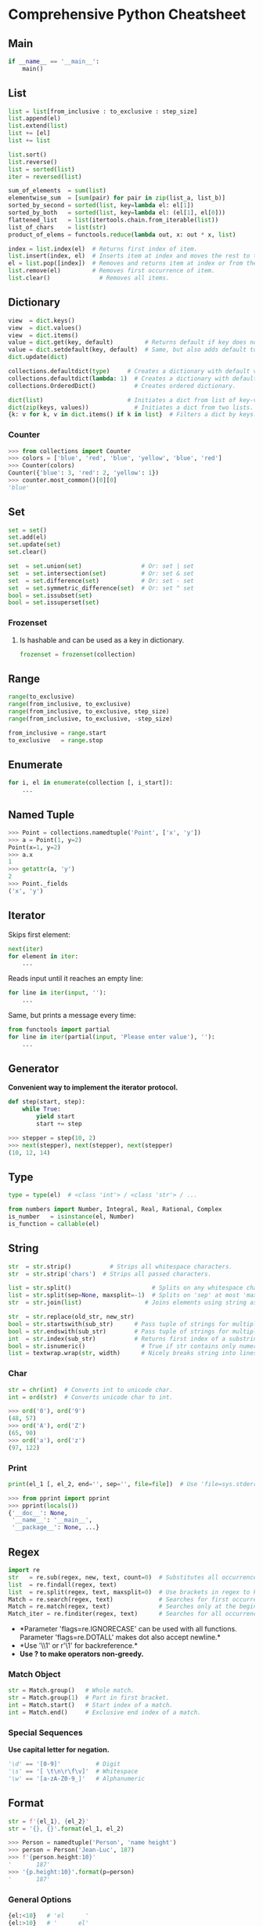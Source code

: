 * Comprehensive Python Cheatsheet
  :PROPERTIES:
  :CUSTOM_ID: comprehensive-python-cheatsheet
  :END:

** Main
   :PROPERTIES:
   :CUSTOM_ID: main
   :END:

#+BEGIN_SRC python
    if __name__ == '__main__':
        main()
#+END_SRC

** List
   :PROPERTIES:
   :CUSTOM_ID: list
   :END:

#+BEGIN_SRC python
    list = list[from_inclusive : to_exclusive : step_size]
    list.append(el)
    list.extend(list)
    list += [el]
    list += list
#+END_SRC

#+BEGIN_SRC python
    list.sort()
    list.reverse()
    list = sorted(list)
    iter = reversed(list)
#+END_SRC

#+BEGIN_SRC python
    sum_of_elements  = sum(list)
    elementwise_sum  = [sum(pair) for pair in zip(list_a, list_b)]
    sorted_by_second = sorted(list, key=lambda el: el[1])
    sorted_by_both   = sorted(list, key=lambda el: (el[1], el[0]))
    flattened_list   = list(itertools.chain.from_iterable(list))
    list_of_chars    = list(str)
    product_of_elems = functools.reduce(lambda out, x: out * x, list)
#+END_SRC

#+BEGIN_SRC python
    index = list.index(el)  # Returns first index of item. 
    list.insert(index, el)  # Inserts item at index and moves the rest to the right.
    el = list.pop([index])  # Removes and returns item at index or from the end.
    list.remove(el)         # Removes first occurrence of item.
    list.clear()              # Removes all items.   
#+END_SRC

** Dictionary
   :PROPERTIES:
   :CUSTOM_ID: dictionary
   :END:

#+BEGIN_SRC python
    view  = dict.keys()
    view  = dict.values()
    view  = dict.items()
    value = dict.get(key, default)         # Returns default if key does not exist.
    value = dict.setdefault(key, default)  # Same, but also adds default to dict.
    dict.update(dict)
#+END_SRC

#+BEGIN_SRC python
    collections.defaultdict(type)     # Creates a dictionary with default value of type.
    collections.defaultdict(lambda: 1)  # Creates a dictionary with default value 1.
    collections.OrderedDict()           # Creates ordered dictionary.
#+END_SRC

#+BEGIN_SRC python
    dict(list)                        # Initiates a dict from list of key-value pairs.
    dict(zip(keys, values))             # Initiates a dict from two lists.
    {k: v for k, v in dict.items() if k in list}  # Filters a dict by keys.
#+END_SRC

*** Counter
    :PROPERTIES:
    :CUSTOM_ID: counter
    :END:

#+BEGIN_SRC python
    >>> from collections import Counter
    >>> colors = ['blue', 'red', 'blue', 'yellow', 'blue', 'red']
    >>> Counter(colors)
    Counter({'blue': 3, 'red': 2, 'yellow': 1})
    >>> counter.most_common()[0][0]
    'blue'
#+END_SRC

** Set
   :PROPERTIES:
   :CUSTOM_ID: set
   :END:

#+BEGIN_SRC python
    set = set()
    set.add(el)
    set.update(set)
    set.clear()
#+END_SRC

#+BEGIN_SRC python
    set  = set.union(set)                 # Or: set | set
    set  = set.intersection(set)          # Or: set & set
    set  = set.difference(set)            # Or: set - set
    set  = set.symmetric_difference(set)  # Or: set ^ set
    bool = set.issubset(set)
    bool = set.issuperset(set)
#+END_SRC

*** Frozenset
    :PROPERTIES:
    :CUSTOM_ID: frozenset
    :END:

**** Is hashable and can be used as a key in dictionary.
     :PROPERTIES:
     :CUSTOM_ID: is-hashable-and-can-be-used-as-a-key-in-dictionary.
     :END:

#+BEGIN_SRC python
    frozenset = frozenset(collection)
#+END_SRC

** Range
   :PROPERTIES:
   :CUSTOM_ID: range
   :END:

#+BEGIN_SRC python
    range(to_exclusive)
    range(from_inclusive, to_exclusive)
    range(from_inclusive, to_exclusive, step_size)
    range(from_inclusive, to_exclusive, -step_size)
#+END_SRC

#+BEGIN_SRC python
    from_inclusive = range.start
    to_exclusive   = range.stop
#+END_SRC

** Enumerate
   :PROPERTIES:
   :CUSTOM_ID: enumerate
   :END:

#+BEGIN_SRC python
    for i, el in enumerate(collection [, i_start]):
        ...
#+END_SRC

** Named Tuple
   :PROPERTIES:
   :CUSTOM_ID: named-tuple
   :END:

#+BEGIN_SRC python
    >>> Point = collections.namedtuple('Point', ['x', 'y'])
    >>> a = Point(1, y=2)
    Point(x=1, y=2)
    >>> a.x
    1
    >>> getattr(a, 'y')
    2
    >>> Point._fields
    ('x', 'y')
#+END_SRC

** Iterator
   :PROPERTIES:
   :CUSTOM_ID: iterator
   :END:

**** Skips first element:
     :PROPERTIES:
     :CUSTOM_ID: skips-first-element
     :END:

#+BEGIN_SRC python
    next(iter)
    for element in iter:
        ...
#+END_SRC

**** Reads input until it reaches an empty line:
     :PROPERTIES:
     :CUSTOM_ID: reads-input-until-it-reaches-an-empty-line
     :END:

#+BEGIN_SRC python
    for line in iter(input, ''):
        ...
#+END_SRC

**** Same, but prints a message every time:
     :PROPERTIES:
     :CUSTOM_ID: same-but-prints-a-message-every-time
     :END:

#+BEGIN_SRC python
    from functools import partial
    for line in iter(partial(input, 'Please enter value'), ''):
        ...
#+END_SRC

** Generator
   :PROPERTIES:
   :CUSTOM_ID: generator
   :END:

*Convenient way to implement the iterator protocol.*

#+BEGIN_SRC python
    def step(start, step):
        while True:
            yield start
            start += step
#+END_SRC

#+BEGIN_SRC python
    >>> stepper = step(10, 2)
    >>> next(stepper), next(stepper), next(stepper)
    (10, 12, 14)
#+END_SRC

** Type
   :PROPERTIES:
   :CUSTOM_ID: type
   :END:

#+BEGIN_SRC python
    type = type(el)  # <class 'int'> / <class 'str'> / ...
#+END_SRC

#+BEGIN_SRC python
    from numbers import Number, Integral, Real, Rational, Complex
    is_number   = isinstance(el, Number)
    is_function = callable(el)
#+END_SRC

** String
   :PROPERTIES:
   :CUSTOM_ID: string
   :END:

#+BEGIN_SRC python
    str  = str.strip()           # Strips all whitespace characters.
    str  = str.strip('chars')  # Strips all passed characters.
#+END_SRC

#+BEGIN_SRC python
    list = str.split()                       # Splits on any whitespace character.
    list = str.split(sep=None, maxsplit=-1)  # Splits on 'sep' at most 'maxsplit' times.
    str  = str.join(list)                  # Joins elements using string as separator.
#+END_SRC

#+BEGIN_SRC python
    str  = str.replace(old_str, new_str)
    bool = str.startswith(sub_str)      # Pass tuple of strings for multiple options.
    bool = str.endswith(sub_str)        # Pass tuple of strings for multiple options.
    int  = str.index(sub_str)           # Returns first index of a substring.
    bool = str.isnumeric()                # True if str contains only numeric characters.
    list = textwrap.wrap(str, width)      # Nicely breaks string into lines.
#+END_SRC

*** Char
    :PROPERTIES:
    :CUSTOM_ID: char
    :END:

#+BEGIN_SRC python
    str = chr(int)  # Converts int to unicode char.
    int = ord(str)  # Converts unicode char to int.
#+END_SRC

#+BEGIN_SRC python
    >>> ord('0'), ord('9')
    (48, 57)
    >>> ord('A'), ord('Z')
    (65, 90)
    >>> ord('a'), ord('z')
    (97, 122)
#+END_SRC

*** Print
    :PROPERTIES:
    :CUSTOM_ID: print
    :END:

#+BEGIN_SRC python
    print(el_1 [, el_2, end='', sep='', file=file])  # Use 'file=sys.stderr' for errors.
#+END_SRC

#+BEGIN_SRC python
    >>> from pprint import pprint
    >>> pprint(locals())
    {'__doc__': None,
     '__name__': '__main__',
     '__package__': None, ...}
#+END_SRC

** Regex
   :PROPERTIES:
   :CUSTOM_ID: regex
   :END:

#+BEGIN_SRC python
    import re
    str   = re.sub(regex, new, text, count=0)  # Substitutes all occurrences.
    list  = re.findall(regex, text)
    list  = re.split(regex, text, maxsplit=0)  # Use brackets in regex to keep the matches.
    Match = re.search(regex, text)             # Searches for first occurrence of pattern.
    Match = re.match(regex, text)              # Searches only at the beginning of the text.
    Match_iter = re.finditer(regex, text)      # Searches for all occurrences of pattern.
#+END_SRC

-  *Parameter 'flags=re.IGNORECASE' can be used with all functions.
   Parameter 'flags=re.DOTALL' makes dot also accept newline.*\\
-  *Use '\\1' or r'\1' for backreference.*\\
-  *Use ? to make operators non-greedy.*

*** Match Object
    :PROPERTIES:
    :CUSTOM_ID: match-object
    :END:

#+BEGIN_SRC python
    str = Match.group()   # Whole match.
    str = Match.group(1)  # Part in first bracket.
    int = Match.start()   # Start index of a match.
    int = Match.end()     # Exclusive end index of a match.
#+END_SRC

*** Special Sequences
    :PROPERTIES:
    :CUSTOM_ID: special-sequences
    :END:

*Use capital letter for negation.*

#+BEGIN_SRC python
    '\d' == '[0-9]'          # Digit
    '\s' == '[ \t\n\r\f\v]'  # Whitespace
    '\w' == '[a-zA-Z0-9_]'   # Alphanumeric
#+END_SRC

** Format
   :PROPERTIES:
   :CUSTOM_ID: format
   :END:

#+BEGIN_SRC python
    str = f'{el_1}, {el_2}'
    str = '{}, {}'.format(el_1, el_2)
#+END_SRC

#+BEGIN_SRC python
    >>> Person = namedtuple('Person', 'name height')
    >>> person = Person('Jean-Luc', 187)
    >>> f'{person.height:10}'
    '       187'
    >>> '{p.height:10}'.format(p=person)
    '       187'
#+END_SRC

*** General Options
    :PROPERTIES:
    :CUSTOM_ID: general-options
    :END:

#+BEGIN_SRC python
    {el:<10}   # 'el      '
    {el:>10}   # '      el'
    {el:^10}   # '   el   '
    {el:->10}  # '------el'
    {el:>0}    # 'el'
#+END_SRC

*** Options Specific to Strings
    :PROPERTIES:
    :CUSTOM_ID: options-specific-to-strings
    :END:

#+BEGIN_SRC python
    {'abcde':.3}    # 'abc'
    {'abcde':10.3}  # 'abc       '
#+END_SRC

*** Options specific to Numbers
    :PROPERTIES:
    :CUSTOM_ID: options-specific-to-numbers
    :END:

#+BEGIN_SRC python
    {1.23456:.3f}    # '1.235'
    {1.23456:10.3f}  # '     1.235'
    {123456:10,}     # '   123,456'
    {123456:10_}     # '   123_456'
    {3:08b}          # '00000011' -> Binary with leading zeros.
    {3:0<8b}         # '11000000' -> Binary with trailing zeros.
#+END_SRC

**** Float presentation types:
     :PROPERTIES:
     :CUSTOM_ID: float-presentation-types
     :END:

-  ='f'= - Fixed point: =.precisionf=
-  ='e'= - Exponent

**** Integer presentation types:
     :PROPERTIES:
     :CUSTOM_ID: integer-presentation-types
     :END:

-  ='c'= - Character
-  ='b'= - Binary
-  ='x'= - Hex
-  ='X'= - HEX

** Numbers
   :PROPERTIES:
   :CUSTOM_ID: numbers
   :END:

*** Basic Functions
    :PROPERTIES:
    :CUSTOM_ID: basic-functions
    :END:

#+BEGIN_SRC python
    round(num [, ndigits])
    abs(num)
    math.pow(x, y)  # Or: x ** y
#+END_SRC

*** Constants
    :PROPERTIES:
    :CUSTOM_ID: constants
    :END:

#+BEGIN_SRC python
    from math import e, pi
#+END_SRC

*** Trigonometry
    :PROPERTIES:
    :CUSTOM_ID: trigonometry
    :END:

#+BEGIN_SRC python
    from math import cos, acos, sin, asin, tan, atan, degrees, radians
#+END_SRC

*** Logarithm
    :PROPERTIES:
    :CUSTOM_ID: logarithm
    :END:

#+BEGIN_SRC python
    from math import log, log10, log2
    log(x [, base])  # Base e, if not specified.
    log10(x)         # Base 10.
    log2(x)          # Base 2.
#+END_SRC

*** Infinity, nan
    :PROPERTIES:
    :CUSTOM_ID: infinity-nan
    :END:

#+BEGIN_SRC python
    from math import inf, nan, isfinite, isinf, isnan
#+END_SRC

**** Or:
     :PROPERTIES:
     :CUSTOM_ID: or
     :END:

#+BEGIN_SRC python
    float('inf'), float('nan')
#+END_SRC

*** Random
    :PROPERTIES:
    :CUSTOM_ID: random
    :END:

#+BEGIN_SRC python
    from random import random, randint, choice, shuffle
    float = random()
    int   = randint(from_inclusive, to_inclusive)
    el    = choice(list)
    shuffle(list)
#+END_SRC

** Datetime
   :PROPERTIES:
   :CUSTOM_ID: datetime
   :END:

#+BEGIN_SRC python
    from datetime import datetime, strptime
    now = datetime.now()
    now.month                      # 3
    now.strftime('%Y%m%d')         # '20180315'
    now.strftime('%Y%m%d%H%M%S')   # '20180315002834'
    datetime = strptime('2015-05-12 00:39', '%Y-%m-%d %H:%M')
#+END_SRC

** Arguments
   :PROPERTIES:
   :CUSTOM_ID: arguments
   :END:

**"*" is the splat operator, that takes a list as input, and expands it
into actual positional arguments in the function call.**

#+BEGIN_SRC python
    args   = (1, 2)
    kwargs = {'x': 3, 'y': 4, 'z': 5}
    func(*args, **kwargs)  
#+END_SRC

**** Is the same as:
     :PROPERTIES:
     :CUSTOM_ID: is-the-same-as
     :END:

#+BEGIN_SRC python
    func(1, 2, x=3, y=4, z=5)
#+END_SRC

**** Splat operator can also be used in function declarations:
     :PROPERTIES:
     :CUSTOM_ID: splat-operator-can-also-be-used-in-function-declarations
     :END:

#+BEGIN_SRC python
    def add(*a):
        return sum(a)
#+END_SRC

#+BEGIN_SRC python
    >>> add(1, 2, 3)
    6
#+END_SRC

**** And in few other places:
     :PROPERTIES:
     :CUSTOM_ID: and-in-few-other-places
     :END:

#+BEGIN_SRC python
    >>> a = (1, 2, 3)
    >>> [*a]
    [1, 2, 3]
#+END_SRC

#+BEGIN_SRC python
    >>> head, *body, tail = [1, 2, 3, 4]
    >>> body
    [2, 3]
#+END_SRC

** Inline
   :PROPERTIES:
   :CUSTOM_ID: inline
   :END:

*** Lambda
    :PROPERTIES:
    :CUSTOM_ID: lambda
    :END:

#+BEGIN_SRC python
    lambda: return_value
    lambda argument_1, argument_2: return_value
#+END_SRC

*** Comprehension
    :PROPERTIES:
    :CUSTOM_ID: comprehension
    :END:

#+BEGIN_SRC python
    list = [i+1 for i in range(10)]         # [1, 2, ..., 10]
    set  = {i for i in range(10) if i > 5}  # {6, 7, ..., 9}
    dict = {i: i*2 for i in range(10)}      # {0: 0, 1: 2, ..., 9: 18}
    iter = (x+5 for x in range(10))         # (5, 6, ..., 14)
#+END_SRC

#+BEGIN_SRC python
    out = [i+j for i in range(10) for j in range(10)]
#+END_SRC

**** Is the same as:
     :PROPERTIES:
     :CUSTOM_ID: is-the-same-as-1
     :END:

#+BEGIN_SRC python
    out = []
    for i in range(10):
        for j in range(10):
            out.append(i+j)
#+END_SRC

*** Map, Filter, Reduce
    :PROPERTIES:
    :CUSTOM_ID: map-filter-reduce
    :END:

#+BEGIN_SRC python
    from functools import reduce
    iter     = map(lambda x: x + 1, range(10))          # (1, 2, ..., 10)
    iter     = filter(lambda x: x > 5, range(10))       # (6, 7, ..., 9)
    any_type = reduce(lambda sum, x: sum+x, range(10))  # 45
#+END_SRC

*** Any, All
    :PROPERTIES:
    :CUSTOM_ID: any-all
    :END:

#+BEGIN_SRC python
    bool = any(el[1] for el in collection)
#+END_SRC

*** If - Else
    :PROPERTIES:
    :CUSTOM_ID: if---else
    :END:

#+BEGIN_SRC python
    expression_if_true if condition else expression_if_false
#+END_SRC

#+BEGIN_SRC python
    >>> [a if a else 'zero' for a in (0, 1, 0, 3)]
    ['zero', 1, 'zero', 3]
#+END_SRC

*** Namedtuple, Enum, Class
    :PROPERTIES:
    :CUSTOM_ID: namedtuple-enum-class
    :END:

#+BEGIN_SRC python
    from collections import namedtuple
    Point = namedtuple('Point', 'x y')

    from enum import Enum
    Direction = Enum('Direction', 'n e s w')
    Cutlery = Enum('Cutlery', {'knife': 1, 'fork': 2, 'spoon': 3})

    # Warning: Objects will share the objects that are initialized in the dictionary!
    Creature = type('Creature', (), {'position': Point(0, 0), 'direction': Direction.n})
    creature = Creature()
#+END_SRC

** Closure
   :PROPERTIES:
   :CUSTOM_ID: closure
   :END:

#+BEGIN_SRC python
    def get_multiplier(a):
        def out(b):
            return a * b
        return out
#+END_SRC

#+BEGIN_SRC python
    >>> multiply_by_3 = get_multiplier(3)
    >>> multiply_by_3(10)
    30
#+END_SRC

**** Or:
     :PROPERTIES:
     :CUSTOM_ID: or-1
     :END:

#+BEGIN_SRC python
    from functools import partial
    partial(function, arg_1 [, arg_2, ...])
#+END_SRC

** Decorator
   :PROPERTIES:
   :CUSTOM_ID: decorator
   :END:

#+BEGIN_SRC python
    @closure_name
    def function_that_gets_passed_to_closure():
        ...
#+END_SRC

**** Debugger example:
     :PROPERTIES:
     :CUSTOM_ID: debugger-example
     :END:

#+BEGIN_SRC python
    from functools import wraps

    def debug(func):
        @wraps(func)  # Needed for metadata copying (func name, ...).
        def out(*args, **kwargs):
            print(func.__name__)
            return func(*args, **kwargs)
        return out

    @debug
    def add(x, y):
        return x + y
#+END_SRC

** Class
   :PROPERTIES:
   :CUSTOM_ID: class
   :END:

#+BEGIN_SRC python
    class name:
        def __init__(self, a):
            self.a = a
        def __str__(self):
            return str(self.a)
        def __repr__(self):
            return str({'a': self.a})  # Or: return f'{self.__dict__}'

        @classmethod
        def get_class_name(cls):
            return cls.__name__
#+END_SRC

*** Constructor Overloading
    :PROPERTIES:
    :CUSTOM_ID: constructor-overloading
    :END:

#+BEGIN_SRC python
    class name:
        def __init__(self, a=None):
            self.a = a
#+END_SRC

*** Copy
    :PROPERTIES:
    :CUSTOM_ID: copy
    :END:

#+BEGIN_SRC python
    from copy import copy, deepcopy
    object = copy(object)
    object = deepcopy(object)
#+END_SRC

** Enum
   :PROPERTIES:
   :CUSTOM_ID: enum
   :END:

#+BEGIN_SRC python
    from enum import Enum, auto
    class enum_name(Enum):
        member_name_1 = value_1  
        member_name_2 = value_2_a, value_2_b
        member_name_3 = auto()  # Can be used for automatic indexing.
        ...

       @classmethod
       def get_names(cls):
          return [a.name for a in cls.__members__.values()]

       @classmethod
       def get_values(cls):
          return [a.value for a in cls.__members__.values()]
#+END_SRC

#+BEGIN_SRC python
    member  = enum.member_name
    member  = enum['member_name']
    member  = enum(value)
    name    = member.name
    value   = member.value
#+END_SRC

#+BEGIN_SRC python
    list_of_members = list(enum)
    member_names    = [a.name for a in enum]
    random_member   = random.choice(list(enum))
#+END_SRC

*** Inline
    :PROPERTIES:
    :CUSTOM_ID: inline-1
    :END:

#+BEGIN_SRC python
    Cutlery = Enum('Cutlery', ['knife', 'fork', 'spoon'])
    Cutlery = Enum('Cutlery', 'knife fork spoon')
    Cutlery = Enum('Cutlery', {'knife': 1, 'fork': 2, 'spoon': 3})

    # Functions can not be values, so they must be enclosed in tuple:
    LogicOp = Enum('LogicOp', {'AND': (lambda l, r: l and r, ),
                               'OR' : (lambda l, r: l or r, )})

    # But 'list(enum)' will only work if there is another value in the tuple:
    LogicOp = Enum('LogicOp', {'AND': (auto(), lambda l, r: l and r),
                               'OR' : (auto(), lambda l, r: l or r)})
#+END_SRC

** System
   :PROPERTIES:
   :CUSTOM_ID: system
   :END:

*** Arguments
    :PROPERTIES:
    :CUSTOM_ID: arguments-1
    :END:

#+BEGIN_SRC python
    import sys
    script_name = sys.argv[0]
    arguments   = sys.argv[1:]
#+END_SRC

*** Read File
    :PROPERTIES:
    :CUSTOM_ID: read-file
    :END:

#+BEGIN_SRC python
    def read_file(filename):
        with open(filename, encoding='utf-8') as file:
            return file.readlines()
#+END_SRC

*** Write to File
    :PROPERTIES:
    :CUSTOM_ID: write-to-file
    :END:

#+BEGIN_SRC python
    def write_to_file(filename, text):
        with open(filename, 'w', encoding='utf-8') as file:
            file.write(text)
#+END_SRC

*** Path
    :PROPERTIES:
    :CUSTOM_ID: path
    :END:

#+BEGIN_SRC python
    import os
    bool = os.path.exists(path)
    bool = os.path.isfile(path)
    bool = os.path.isdir(path)
    list = os.listdir(path)
#+END_SRC

*** Execute Command
    :PROPERTIES:
    :CUSTOM_ID: execute-command
    :END:

#+BEGIN_SRC python
    import os
    str = os.popen(command).read()
#+END_SRC

**** Or:
     :PROPERTIES:
     :CUSTOM_ID: or-2
     :END:

#+BEGIN_SRC python
    >>> import subprocess
    >>> a = subprocess.run(['ls', '-a'], stdout=subprocess.PIPE)
    >>> a.stdout
    b'.\n..\nfile1.txt\nfile2.txt\n'
    >>> a.returncode
    0
#+END_SRC

*** Input
    :PROPERTIES:
    :CUSTOM_ID: input
    :END:

#+BEGIN_SRC python
    filename = input('Enter a file name: ')
#+END_SRC

**** Prints lines until EOF:
     :PROPERTIES:
     :CUSTOM_ID: prints-lines-until-eof
     :END:

#+BEGIN_SRC python
    while True:
        try:
            print(input())
        except EOFError:
            break
#+END_SRC

*** Recursion Limit
    :PROPERTIES:
    :CUSTOM_ID: recursion-limit
    :END:

#+BEGIN_SRC python
    >>> sys.getrecursionlimit()
    1000
    >>> sys.setrecursionlimit(10000)
#+END_SRC

** JSON
   :PROPERTIES:
   :CUSTOM_ID: json
   :END:

#+BEGIN_SRC python
    import json
#+END_SRC

*** Serialization
    :PROPERTIES:
    :CUSTOM_ID: serialization
    :END:

#+BEGIN_SRC python
    str  = json.dumps(object, ensure_ascii=True, indent=None)
    dict = json.loads(str)
#+END_SRC

**** To preserve order:
     :PROPERTIES:
     :CUSTOM_ID: to-preserve-order
     :END:

#+BEGIN_SRC python
    from collections import OrderedDict
    dict = json.loads(str, object_pairs_hook=OrderedDict)
#+END_SRC

*** Read File
    :PROPERTIES:
    :CUSTOM_ID: read-file-1
    :END:

#+BEGIN_SRC python
    def read_json_file(filename):
        with open(filename, encoding='utf-8') as file:
            return json.load(file)
#+END_SRC

*** Write to File
    :PROPERTIES:
    :CUSTOM_ID: write-to-file-1
    :END:

#+BEGIN_SRC python
    def write_to_json_file(filename, an_object):
        with open(filename, 'w', encoding='utf-8') as file:
            json.dump(an_object, file, ensure_ascii=False, indent=2)
#+END_SRC

** SQLite
   :PROPERTIES:
   :CUSTOM_ID: sqlite
   :END:

#+BEGIN_SRC python
    import sqlite3
    db = sqlite3.connect(filename)
#+END_SRC

*** Read
    :PROPERTIES:
    :CUSTOM_ID: read
    :END:

#+BEGIN_SRC python
    cursor = db.execute(query)
    if cursor:
        cursor.fetchall()  # Or cursor.fetchone()
    db.close()
#+END_SRC

*** Write
    :PROPERTIES:
    :CUSTOM_ID: write
    :END:

#+BEGIN_SRC python
    db.execute(query)
    db.commit()
#+END_SRC

** Pickle
   :PROPERTIES:
   :CUSTOM_ID: pickle
   :END:

#+BEGIN_SRC python
    import pickle
    favorite_color = {'lion': 'yellow', 'kitty': 'red'}
    pickle.dump(favorite_color, open('data.p', 'wb'))
    favorite_color = pickle.load(open('data.p', 'rb'))
#+END_SRC

** Exceptions
   :PROPERTIES:
   :CUSTOM_ID: exceptions
   :END:

#+BEGIN_SRC python
    while True:
        try:
            x = int(input('Please enter a number: '))
        except ValueError:
            print('Oops!  That was no valid number.  Try again...')
        else:
            print('Thank you.')
            break
#+END_SRC

**** Raising exception:
     :PROPERTIES:
     :CUSTOM_ID: raising-exception
     :END:

#+BEGIN_SRC python
    raise ValueError('A very specific message!')
#+END_SRC

**** Finally:
     :PROPERTIES:
     :CUSTOM_ID: finally
     :END:

#+BEGIN_SRC python
    >>> try:
    ...     raise KeyboardInterrupt
    ... finally:
    ...     print('Goodbye, world!')
    ... 
    Goodbye, world!
    Traceback (most recent call last):
      File "stdin", line 2, in module
    KeyboardInterrupt
#+END_SRC

** Bytes
   :PROPERTIES:
   :CUSTOM_ID: bytes
   :END:

*Bytes objects are immutable sequences of single bytes.*

*** Encode
    :PROPERTIES:
    :CUSTOM_ID: encode
    :END:

#+BEGIN_SRC python
    Bytes = b'str'
    Bytes = str.encode(encoding='utf-8')
    Bytes = int.to_bytes(length, byteorder='big|little', signed=False)
    Bytes = bytes.fromhex(hex)
#+END_SRC

*** Decode
    :PROPERTIES:
    :CUSTOM_ID: decode
    :END:

#+BEGIN_SRC python
    str = Bytes.decode('utf-8') 
    int = int.from_bytes(Bytes, byteorder='big|little', signed=False)
    hex = Bytes.hex()
#+END_SRC

*** Read Bytes from File
    :PROPERTIES:
    :CUSTOM_ID: read-bytes-from-file
    :END:

#+BEGIN_SRC python
    def read_bytes(filename):
        with open(filename, 'rb') as file:
            return file.read()
#+END_SRC

*** Write Bytes to File
    :PROPERTIES:
    :CUSTOM_ID: write-bytes-to-file
    :END:

#+BEGIN_SRC python
    def write_bytes(filename, bytes):
        with open(filename, 'wb') as file:
            file.write(bytes)
#+END_SRC

#+BEGIN_SRC python
    Bytes = b''.join(list_of_Bytes)
#+END_SRC

** Struct
   :PROPERTIES:
   :CUSTOM_ID: struct
   :END:

*This module performs conversions between Python values and C struct
represented as Python Bytes object.*

#+BEGIN_SRC python
    Bytes = struct.pack('format', value_1 [, value_2, ...])
    tuple = struct.unpack('format', Bytes)
#+END_SRC

*** Example
    :PROPERTIES:
    :CUSTOM_ID: example
    :END:

#+BEGIN_SRC python
    >>> from struct import pack, unpack, calcsize
    >>> pack('hhl', 1, 2, 3)
    b'\x00\x01\x00\x02\x00\x00\x00\x03'
    >>> unpack('hhl', b'\x00\x01\x00\x02\x00\x00\x00\x03')
    (1, 2, 3)
    >>> calcsize('hhl')
    8
#+END_SRC

*** Format
    :PROPERTIES:
    :CUSTOM_ID: format-1
    :END:

*Use capital leters for unsigned type.* * ='x'= - pad byte * ='c'= -
char * ='h'= - short * ='i'= - int * ='l'= - long * ='q'= - long long *
='f'= - float * ='d'= - double

** Hashlib
   :PROPERTIES:
   :CUSTOM_ID: hashlib
   :END:

#+BEGIN_SRC python
    >>> hashlib.md5(str.encode()).hexdigest()
    '33d0eba106da4d3ebca17fcd3f4c3d77'
#+END_SRC

** Threading
   :PROPERTIES:
   :CUSTOM_ID: threading
   :END:

#+BEGIN_SRC python
    from threading import Thread, RLock
#+END_SRC

*** Thread
    :PROPERTIES:
    :CUSTOM_ID: thread
    :END:

#+BEGIN_SRC python
    thread = Thread(target=function, args=(first_arg, ))
    thread.start()
    ...
    thread.join()
#+END_SRC

*** Lock
    :PROPERTIES:
    :CUSTOM_ID: lock
    :END:

#+BEGIN_SRC python
    lock = Rlock()
    lock.acquire()
    ...
    lock.release()
#+END_SRC

** Itertools
   :PROPERTIES:
   :CUSTOM_ID: itertools
   :END:

*Every function returns an iterator and can accept any collection and/or
iterator. If you want to print the iterator, you need to pass it to the
list() function.*

#+BEGIN_SRC python
    from itertools import *
#+END_SRC

*** Combinatoric iterators
    :PROPERTIES:
    :CUSTOM_ID: combinatoric-iterators
    :END:

#+BEGIN_SRC python
    >>> combinations('abc', 2)
    [('a', 'b'), ('a', 'c'), ('b', 'c')]

    >>> combinations_with_replacement('abc', 2)
    [('a', 'a'), ('a', 'b'), ('a', 'c'), 
     ('b', 'b'), ('b', 'c'), ('c', 'c')]

    >>> permutations('abc', 2)
    [('a', 'b'), ('a', 'c'), 
     ('b', 'a'), ('b', 'c'), 
     ('c', 'a'), ('c', 'b')]

    >>> product('ab', [1, 2])
    [('a', 1), ('a', 2), 
     ('b', 1), ('b', 2)]

    >>> product([0, 1], repeat=3)
    [(0, 0, 0), (0, 0, 1), (0, 1, 0), (0, 1, 1), 
     (1, 0, 0), (1, 0, 1), (1, 1, 0), (1, 1, 1)]
#+END_SRC

*** Infinite iterators
    :PROPERTIES:
    :CUSTOM_ID: infinite-iterators
    :END:

#+BEGIN_SRC python
    >>> i = count(5, 2)
    >>> next(i), next(i), next(i)
    (5, 7, 9)

    >>> a = cycle('abc')
    >>> [next(a) for _ in range(10)]
    ['a', 'b', 'c', 'a', 'b', 'c', 'a', 'b', 'c', 'a']

    >>> repeat(10, 3)
    [10, 10, 10]
#+END_SRC

*** Iterators
    :PROPERTIES:
    :CUSTOM_ID: iterators
    :END:

#+BEGIN_SRC python
    >>> chain([1, 2], range(3, 5))
    [1, 2, 3, 4]

    >>> compress('abc', [True, 0, 1])
    ['a', 'c']

    >>> islice([1, 2, 3], 1, None)  # islice(seq, from_inclusive, to_exclusive) 
    [2, 3]

    >>> people = [{'id': 1, 'name': 'bob'}, 
                  {'id': 2, 'name': 'bob'}, 
                  {'id': 3, 'name': 'peter'}]
    >>> {name: list(ppp) for name, ppp in groupby(people, key=lambda p: p['name'])}
    {'bob':   [{'id': 1, 'name': 'bob'}, 
               {'id': 2, 'name': 'bob'}], 
     'peter': [{'id': 3, 'name': 'peter'}]}
#+END_SRC

** Introspection and Metaprograming
   :PROPERTIES:
   :CUSTOM_ID: introspection-and-metaprograming
   :END:

*Inspecting code at runtime and code that generates code. You can:* *
*Look at the attributes* * *Set new attributes* * *Create functions
dynamically* * *Traverse the parent classes* * *Change values in the
class*

*** Variables
    :PROPERTIES:
    :CUSTOM_ID: variables
    :END:

#+BEGIN_SRC python
    list = dir()      # In-scope variables.
    dict = locals()   # Local variables.
    dict = globals()  # Global variables.
#+END_SRC

*** Attributes
    :PROPERTIES:
    :CUSTOM_ID: attributes
    :END:

#+BEGIN_SRC python
    >>> class Z:
    ...     def __init__(self):
    ...             self.a = 'abcde'
    ...             self.b = 12345
    >>> z = Z()
#+END_SRC

#+BEGIN_SRC python
    >>> vars(z)
    {'a': 'abcde', 'b': 12345}

    >>> getattr(z, 'a')
    'abcde'

    >>> hasattr(z, 'c')
    False

    >>> setattr(z, 'c', 10)
#+END_SRC

*** Parameters
    :PROPERTIES:
    :CUSTOM_ID: parameters
    :END:

**** Getting the number of parameters of a function:
     :PROPERTIES:
     :CUSTOM_ID: getting-the-number-of-parameters-of-a-function
     :END:

#+BEGIN_SRC python
    from inspect import signature
    sig = signature(function)
    no_of_params = len(sig.parameters)
#+END_SRC

*** Type
    :PROPERTIES:
    :CUSTOM_ID: type-1
    :END:

*Type is the root class. If only passed the object it returns it's type.
Otherwise it creates a new class (and not the instance!):*

#+BEGIN_SRC python
    type(class_name, parents_tuple, attributes_dict)
#+END_SRC

#+BEGIN_SRC python
    >>> Z = type('Z', (), {'a': 'abcde', 'b': 12345})
    >>> z = Z()
#+END_SRC

*** MetaClass
    :PROPERTIES:
    :CUSTOM_ID: metaclass
    :END:

**** Class that creates class:
     :PROPERTIES:
     :CUSTOM_ID: class-that-creates-class
     :END:

#+BEGIN_SRC python
    def my_meta_class(name, parents, attrs):
        ...
        return type(name, parents, attrs)
#+END_SRC

**** Or:
     :PROPERTIES:
     :CUSTOM_ID: or-3
     :END:

#+BEGIN_SRC python
    class MyMetaClass(type):
        def __new__(klass, name, parents, attrs):
            ...
            return type.__new__(klass, name, parents, attrs)
#+END_SRC

*** Metaclass Attribute
    :PROPERTIES:
    :CUSTOM_ID: metaclass-attribute
    :END:

*When class is created it checks if it has metaclass defined. If not, it
recursively checks if any of his parents has it defined, and eventually
comes to type:*

#+BEGIN_SRC python
    class BlaBla:
        __metaclass__ = Bla
#+END_SRC

** Operator
   :PROPERTIES:
   :CUSTOM_ID: operator
   :END:

#+BEGIN_SRC python
    from operator import add, sub, mul, truediv, floordiv, mod, pow, neg, abs, \
                         eq, ne, lt, le, gt, ge, \
                         not_, and_, or_, xor, \
                         itemgetter
#+END_SRC

#+BEGIN_SRC python
    from enum import Enum
    from functools import reduce

    product_of_elems = reduce(mul, list)
    sorted_by_second = sorted(list, key=itemgetter(1))
    sorted_by_both   = sorted(list, key=itemgetter(0, 1))
    LogicOp          = Enum('LogicOp', {'AND': (and_, ),
                                        'OR' : (or_, )})
#+END_SRC

** Eval
   :PROPERTIES:
   :CUSTOM_ID: eval
   :END:

*** Basic
    :PROPERTIES:
    :CUSTOM_ID: basic
    :END:

#+BEGIN_SRC python
    >>> from ast import literal_eval
    >>> literal_eval('1 + 1')
    2
    >>> literal_eval('[1, 2, 3]')
    [1, 2, 3]
#+END_SRC

*** Detailed
    :PROPERTIES:
    :CUSTOM_ID: detailed
    :END:

#+BEGIN_SRC python
    from ast import parse, Num, BinOp, UnaryOp, \
                    Add, Sub, Mult, Div, Pow, BitXor, USub
    import operator as op

    operators = {Add:    op.add, 
                 Sub:    op.sub, 
                 Mult:   op.mul,
                 Div:    op.truediv, 
                 Pow:    op.pow, 
                 BitXor: op.xor,
                 USub:   op.neg}

    def evaluate(expression):
        root = parse(expression, mode='eval')
        return eval_node(root.body)

    def eval_node(node):
        type_ = type(node)
        if type_ == Num:
            return node.n
        if type_ not in [BinOp, UnaryOp]:
            raise TypeError(node)
        operator = operators[type(node.op)]
        if type_ == BinOp:
            left, right = eval_node(node.left), eval_node(node.right)
            return operator(left, right)
        elif type_ == UnaryOp:
            operand = eval_node(node.operand)
            return operator(operand)
#+END_SRC

#+BEGIN_SRC python
    >>> evaluate('2^6')
    4
    >>> evaluate('2**6')
    64
    >>> evaluate('1 + 2*3**(4^5) / (6 + -7)')
    -5.0
#+END_SRC

** Coroutine
   :PROPERTIES:
   :CUSTOM_ID: coroutine
   :END:

-  *Similar to Generator, but Generator pulls data through the pipe with
   iteration, while Coroutine pushes data into the pipeline with
   send().*\\
-  *Coroutines provide more powerful data routing possibilities than
   iterators.*\\
-  *If you built a collection of simple data processing components, you
   can glue them together into complex arrangements of pipes, branches,
   merging, etc.*

*** Helper Decorator
    :PROPERTIES:
    :CUSTOM_ID: helper-decorator
    :END:

-  *All coroutines must be "primed" by first calling .next()*\\
-  *Remembering to call .next() is easy to forget.*\\
-  *Solved by wrapping coroutines with a decorator:*

#+BEGIN_SRC python
    def coroutine(func):
        def start(*args, **kwargs):
            cr = func(*args, **kwargs)
            next(cr)
            return cr
        return start
#+END_SRC

*** Pipeline Example
    :PROPERTIES:
    :CUSTOM_ID: pipeline-example
    :END:

#+BEGIN_SRC python
    def reader(target):
        for i in range(10):
            target.send(i)
        target.close()

    @coroutine
    def adder(target):
        while True:
            item = (yield)
            target.send(item + 100)

    @coroutine
    def printer():
        while True:
            item = (yield)
            print(item)

    reader(adder(printer()))
#+END_SRC

brbr

* Libraries
  :PROPERTIES:
  :CUSTOM_ID: libraries
  :END:

** Plot
   :PROPERTIES:
   :CUSTOM_ID: plot
   :END:

#+BEGIN_SRC python
    # $ pip3 install matplotlib
    from matplotlib import pyplot
    pyplot.plot(data_1 [, data_2, ...])
    pyplot.show()
    pyplot.savefig(filename, transparent=True)
#+END_SRC

** Table
   :PROPERTIES:
   :CUSTOM_ID: table
   :END:

**** Prints CSV file as ASCII table:
     :PROPERTIES:
     :CUSTOM_ID: prints-csv-file-as-ascii-table
     :END:

#+BEGIN_SRC python
    # $ pip3 install tabulate
    import csv
    from tabulate import tabulate
    with open(filename, newline='') as csv_file:
        reader = csv.reader(csv_file, delimiter=';')
        headers = [a.title() for a in next(reader)]
        print(tabulate(reader, headers))
#+END_SRC

** Curses
   :PROPERTIES:
   :CUSTOM_ID: curses
   :END:

#+BEGIN_SRC python
    # $ pip3 install curses
    from curses import wrapper

    def main():
        wrapper(draw)

    def draw(screen):
        screen.clear()
        screen.addstr(0, 0, 'Press ESC to quit.')
        while screen.getch() != 27:
            pass

    def get_border(screen):
        from collections import namedtuple
        P = namedtuple('P', 'x y')
        height, width = screen.getmaxyx()
        return P(width - 1, height - 1)
#+END_SRC

** Image
   :PROPERTIES:
   :CUSTOM_ID: image
   :END:

**** Creates PNG image of greyscale gradient:
     :PROPERTIES:
     :CUSTOM_ID: creates-png-image-of-greyscale-gradient
     :END:

#+BEGIN_SRC python
    # $ pip3 install pillow
    from PIL import Image
    width, height = 100, 100
    img = Image.new('L', (width, height), 'white')
    img.putdata([255*a/(width*height) for a in range(width*height)])
    img.save('out.png')
#+END_SRC

*** Modes
    :PROPERTIES:
    :CUSTOM_ID: modes
    :END:

-  ='1'= - 1-bit pixels, black and white, stored with one pixel per
   byte.
-  ='L'= - 8-bit pixels, greyscale.
-  ='RGB'= - 3x8-bit pixels, true color.
-  ='RGBA'= - 4x8-bit pixels, true color with transparency mask.
-  ='HSV'= - 3x8-bit pixels, Hue, Saturation, Value color space.

** Audio
   :PROPERTIES:
   :CUSTOM_ID: audio
   :END:

**** Saves list of floats with values between 0 and 1 to a WAV file:
     :PROPERTIES:
     :CUSTOM_ID: saves-list-of-floats-with-values-between-0-and-1-to-a-wav-file
     :END:

#+BEGIN_SRC python
    import wave, struct
    frames = [struct.pack('h', int((a-0.5)*60000)) for a in list]
    wf = wave.open(filename, 'wb')
    wf.setnchannels(1)
    wf.setsampwidth(4)
    wf.setframerate(44100)
    wf.writeframes(b''.join(frames))
    wf.close()
#+END_SRC

** Url
   :PROPERTIES:
   :CUSTOM_ID: url
   :END:

#+BEGIN_SRC python
    from urllib.parse import quote, quote_plus, unquote, unquote_plus
#+END_SRC

*** Encode
    :PROPERTIES:
    :CUSTOM_ID: encode-1
    :END:

#+BEGIN_SRC python
    >>> quote("Can't be in URL!")
    'Can%27t%20be%20in%20URL%21'
    >>> quote_plus("Can't be in URL!")
    'Can%27t+be+in+URL%21'
#+END_SRC

*** Decode
    :PROPERTIES:
    :CUSTOM_ID: decode-1
    :END:

#+BEGIN_SRC python
    >>> unquote('Can%27t+be+in+URL%21')
    "Can't+be+in+URL!"'
    >>> unquote_plus('Can%27t+be+in+URL%21')
    "Can't be in URL!"
#+END_SRC

** Web
   :PROPERTIES:
   :CUSTOM_ID: web
   :END:

#+BEGIN_SRC python
    # $ pip3 install bottle
    import bottle
    from urllib.parse import unquote
#+END_SRC

*** Run
    :PROPERTIES:
    :CUSTOM_ID: run
    :END:

#+BEGIN_SRC python
    bottle.run(host='localhost', port=8080)
    bottle.run(host='0.0.0.0', port=80, server='cherrypy')
#+END_SRC

*** Static request
    :PROPERTIES:
    :CUSTOM_ID: static-request
    :END:

#+BEGIN_SRC python
    @route('/img/image')
    def send_image(image):
        return static_file(image, 'images/', mimetype='image/png')
#+END_SRC

*** Dynamic request
    :PROPERTIES:
    :CUSTOM_ID: dynamic-request
    :END:

#+BEGIN_SRC python
    @route('/sport')
    def send_page(sport):
        sport = unquote(sport).lower()
        page = read_file(sport)
        return template(page)
#+END_SRC

*** REST request
    :PROPERTIES:
    :CUSTOM_ID: rest-request
    :END:

#+BEGIN_SRC python
    @post('/odds/sport')
    def odds_handler(sport):
        team = bottle.request.forms.get('team')
        team = unquote(team).lower()

        db = sqlite3.connect(db_path)
        home_odds, away_odds = get_odds(db, sport, team)
        db.close()

        response.headers['Content-Type'] = 'application/json'
        response.headers['Cache-Control'] = 'no-cache'
        return json.dumps([home_odds, away_odds])
#+END_SRC

** Profile
   :PROPERTIES:
   :CUSTOM_ID: profile
   :END:

**** Basic:
     :PROPERTIES:
     :CUSTOM_ID: basic-1
     :END:

#+BEGIN_SRC python
    from time import time
    start_time = time()
    ...
    duration = time() - start_time
#+END_SRC

**** Times execution of the passed code:
     :PROPERTIES:
     :CUSTOM_ID: times-execution-of-the-passed-code
     :END:

#+BEGIN_SRC python
    from timeit import timeit
    timeit('"-".join(str(n) for n in range(100))', 
           number=10000, globals=globals())
#+END_SRC

**** Generates a PNG image of call graph and highlights the bottlenecks:
     :PROPERTIES:
     :CUSTOM_ID: generates-a-png-image-of-call-graph-and-highlights-the-bottlenecks
     :END:

#+BEGIN_SRC python
    # $ pip3 install pycallgraph
    import pycallgraph
    graph = pycallgraph.output.GraphvizOutput()
    graph.output_file = get_filename()
    with pycallgraph.PyCallGraph(output=graph):
        code_to_be_profiled
#+END_SRC

#+BEGIN_SRC python
    def get_filename():
        from datetime import datetime
        time_str = datetime.now().strftime('%Y%m%d%H%M%S')
        return f'profile-{time_str}.png'
#+END_SRC

** Progress Bar
   :PROPERTIES:
   :CUSTOM_ID: progress-bar
   :END:

*** Tqdm
    :PROPERTIES:
    :CUSTOM_ID: tqdm
    :END:

#+BEGIN_SRC python
    # $ pip3 install tqdm
    from tqdm import tqdm
    from time import sleep
    for i in tqdm(range(100)):
        sleep(0.02)
    for i in tqdm([1, 2, 3]):
        sleep(0.2)
#+END_SRC

*** Basic
    :PROPERTIES:
    :CUSTOM_ID: basic-2
    :END:

#+BEGIN_SRC python
    import sys

    class Bar():
        @staticmethod
        def range(*args):
            bar = Bar(len(list(range(*args))))
            for i in range(*args):
                yield i 
                bar.tick()
        @staticmethod
        def foreach(elements):
            bar = Bar(len(elements))
            for el in elements:
                yield el
                bar.tick()
        def __init__(s, steps, width=40):
            s.st, s.wi, s.fl, s.i = steps, width, 0, 0
            s.th = s.fl * s.st / s.wi
            s.p(f"[{' ' * s.wi}]")
            s.p('\b' * (s.wi + 1))
        def tick(s):
            s.i += 1
            while s.i > s.th:
                s.fl += 1
                s.th = s.fl * s.st / s.wi
                s.p('-')
            if s.i == s.st:
                s.p('\n')
        def p(s, t):
            sys.stdout.write(t)
            sys.stdout.flush()
#+END_SRC

**** Usage:
     :PROPERTIES:
     :CUSTOM_ID: usage
     :END:

#+BEGIN_SRC python
    from time import sleep
    for i in Bar.range(100):
        sleep(0.02)
    for el in Bar.foreach([1, 2, 3]):
        sleep(0.2)
#+END_SRC

** Basic Script Template
   :PROPERTIES:
   :CUSTOM_ID: basic-script-template
   :END:

#+BEGIN_SRC python
    #!/usr/bin/env python3
    #
    # Usage: .py 
    # 

    from collections import namedtuple
    from enum import Enum
    import re
    import sys


    def main():
        pass
        

    ###
    ##  UTIL
    #

    def read_file(filename):
        with open(filename, encoding='utf-8') as file:
            return file.readlines()


    if __name__ == '__main__':
        main()
#+END_SRC
